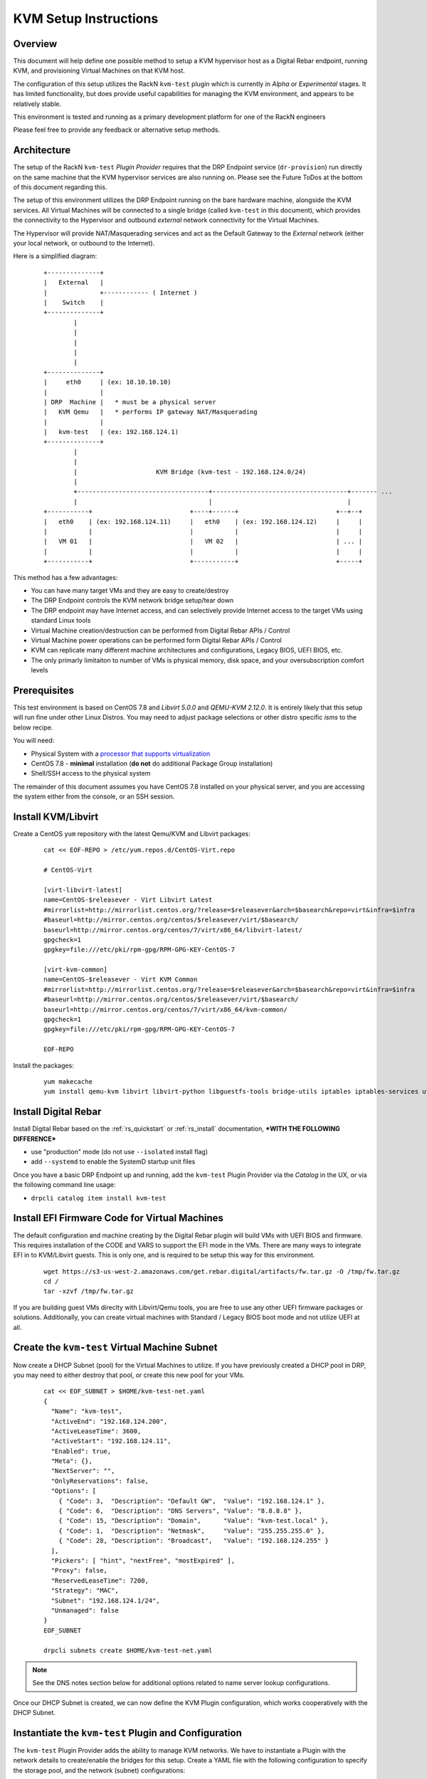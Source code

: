 .. Copyright (c) 2020 RackN Inc.
.. Licensed under the Apache License, Version 2.0 (the "License");
.. Digital Rebar Provision documentation under Digital Rebar master license
.. index::
  pair: Digital Rebar Provision; Setup

.. _rs_setup_kvm:

KVM Setup Instructions
~~~~~~~~~~~~~~~~~~~~~~

Overview
--------

This document will help define one possible method to setup a KVM hypervisor host
as a Digital Rebar endpoint, running KVM, and provisioning Virtual Machines on
that KVM host.

The configuration of this setup utilizes the RackN ``kvm-test`` plugin which is
currently in *Alpha* or *Experimental* stages.  It has limited functionality, but
does provide useful capabilities for managing the KVM environment, and appears
to be relatively stable.

This environment is tested and running as a primary development platform for one
of the RackN engineers

Please feel free to provide any feedback or alternative setup methods.


Architecture
------------

The setup of the RackN ``kvm-test`` *Plugin Provider* requires that the DRP Endpoint service
(``dr-provision``) run directly on the same machine that the KVM hypervisor services are
also running on.  Please see the Future ToDos at the bottom of this document regarding this.

The setup of this environment utilizes the DRP Endpoint running on the bare hardware machine,
alongside the KVM services.  All Virtual Machines will be connected to a single bridge
(called ``kvm-test`` in this document), which provides the connectivity to the Hypervisor
and outbound *external* network connectivity for the Virtual Machines.

The Hypervisor will provide NAT/Masquerading services and act as the Default Gateway to the
*External* network (either your local network, or outbound to the Internet).

Here is a simplified diagram:

  ::

     +--------------+
     |   External   |
     |              +------------ ( Internet )
     |    Switch    |
     +--------------+
             |
             |
             |
             |
             |
     +--------------+
     |     eth0     | (ex: 10.10.10.10)
     |              |
     | DRP  Machine |   * must be a physical server
     |   KVM Qemu   |   * performs IP gateway NAT/Masquerading
     |              |
     |   kvm-test   | (ex: 192.168.124.1)
     +--------------+
             |
             |
             |                     KVM Bridge (kvm-test - 192.168.124.0/24)
             |
             +-----------------------------------+------------------------------------+------- ...
             |                                   |                                    |
     +-----------+                          +----+------+                          +--+--+
     |   eth0    | (ex: 192.168.124.11)     |   eth0    | (ex: 192.168.124.12)     |     |
     |           |                          |           |                          |     |
     |   VM 01   |                          |   VM 02   |                          | ... |
     |           |                          |           |                          |     |
     +-----------+                          +-----------+                          +-----+


This method has a few advantages:

* You can have many target VMs and they are easy to create/destroy
* The DRP Endpoint controls the KVM network bridge setup/tear down
* The DRP endpoint may have Internet access, and can selectively provide Internet access to the target VMs using standard Linux tools
* Virtual Machine creation/destruction can be performed from Digital Rebar APIs / Control
* Virtual Machine power operations can be performed form Digital Rebar APIs / Control
* KVM can replicate many different machine architectures and configurations, Legacy BIOS, UEFI BIOS, etc.
* The only primarly limitaiton to number of VMs is physical memory, disk space, and your oversubscription comfort levels

Prerequisites
-------------

This test environment is based on CentOS 7.8 and *Libvirt 5.0.0* and *QEMU-KVM 2.12.0*.  It
is entirely likely that this setup will run fine under other Linux Distros.  You may need to
adjust package selections or other distro specific *isms* to the below recipe.

You will need:

* Physical System with a `processor that supports virtualization <https://www.linux-kvm.org/page/Processor_support>`_
* CentOS 7.8 - **minimal** installation (**do not** do additional Package Group installation)
* Shell/SSH access to the physical system

The remainder of this document assumes you have CentOS 7.8 installed on your physical server,
and you are accessing the system either from the console, or an SSH session.


Install KVM/Libvirt
-------------------

Create a CentOS ``yum`` repository with the latest Qemu/KVM and Libvirt packages:

  ::

    cat << EOF-REPO > /etc/yum.repos.d/CentOS-Virt.repo

    # CentOS-Virt

    [virt-libvirt-latest]
    name=CentOS-$releasever - Virt Libvirt Latest
    #mirrorlist=http://mirrorlist.centos.org/?release=$releasever&arch=$basearch&repo=virt&infra=$infra
    #baseurl=http://mirror.centos.org/centos/$releasever/virt/$basearch/
    baseurl=http://mirror.centos.org/centos/7/virt/x86_64/libvirt-latest/
    gpgcheck=1
    gpgkey=file:///etc/pki/rpm-gpg/RPM-GPG-KEY-CentOS-7

    [virt-kvm-common]
    name=CentOS-$releasever - Virt KVM Common
    #mirrorlist=http://mirrorlist.centos.org/?release=$releasever&arch=$basearch&repo=virt&infra=$infra
    #baseurl=http://mirror.centos.org/centos/$releasever/virt/$basearch/
    baseurl=http://mirror.centos.org/centos/7/virt/x86_64/kvm-common/
    gpgcheck=1
    gpgkey=file:///etc/pki/rpm-gpg/RPM-GPG-KEY-CentOS-7

    EOF-REPO

Install the packages:

  ::

      yum makecache
      yum install qemu-kvm libvirt libvirt-python libguestfs-tools bridge-utils iptables iptables-services util-linux unbound curl wget jq


Install Digital Rebar
---------------------

Install Digital Rebar based on the :ref:`rs_quickstart` or :ref:`rs_install` documentation,
***WITH THE FOLLOWING DIFFERENCE***

* use "production" mode (do not use ``--isolated`` install flag)
* add ``--systemd`` to enable the SystemD startup unit files

Once you have a basic DRP Endpoint up and running, add the ``kvm-test`` Plugin Provider
via the *Catalog* in the UX, or via the following command line usage:

* ``drpcli catalog item install kvm-test``


Install EFI Firmware Code for Virtual Machines
----------------------------------------------

The default configuration and machine creating by the Digital Rebar plugin will
build VMs with UEFI BIOS and firmware.  This requires installation of the CODE
and VARS to support the EFI mode in the VMs.  There are many ways to integrate
EFI in to KVM/Libvirt guests.  This is only one, and is required to be setup
this way for this environment.

  ::

    wget https://s3-us-west-2.amazonaws.com/get.rebar.digital/artifacts/fw.tar.gz -O /tmp/fw.tar.gz
    cd /
    tar -xzvf /tmp/fw.tar.gz

If you are building guest VMs direclty with Libvirt/Qemu tools, you are free to use
any other UEFI firmware packages or solutions.  Additionally, you can create
virtual machines with Standard / Legacy BIOS boot mode and not utilize UEFI at all.


Create the ``kvm-test`` Virtual Machine Subnet
----------------------------------------------

Now create a DHCP Subnet (pool) for the Virtual Machines to utilize.  If you have
previously created a DHCP pool in DRP, you may need to either destroy that pool,
or create this new pool for your VMs.

  ::

    cat << EOF_SUBNET > $HOME/kvm-test-net.yaml
    {
      "Name": "kvm-test",
      "ActiveEnd": "192.168.124.200",
      "ActiveLeaseTime": 3600,
      "ActiveStart": "192.168.124.11",
      "Enabled": true,
      "Meta": {},
      "NextServer": "",
      "OnlyReservations": false,
      "Options": [
        { "Code": 3,  "Description": "Default GW",  "Value": "192.168.124.1" },
        { "Code": 6,  "Description": "DNS Servers", "Value": "8.8.8.8" },
        { "Code": 15, "Description": "Domain",      "Value": "kvm-test.local" },
        { "Code": 1,  "Description": "Netmask",     "Value": "255.255.255.0" },
        { "Code": 28, "Description": "Broadcast",   "Value": "192.168.124.255" }
      ],
      "Pickers": [ "hint", "nextFree", "mostExpired" ],
      "Proxy": false,
      "ReservedLeaseTime": 7200,
      "Strategy": "MAC",
      "Subnet": "192.168.124.1/24",
      "Unmanaged": false
    }
    EOF_SUBNET

    drpcli subnets create $HOME/kvm-test-net.yaml

.. note:: See the DNS notes section below for additional options related to name server
          lookup configurations.

Once our DHCP Subnet is created, we can now define the KVM Plugin configuration,
which works cooperatively with the DHCP Subnet.


Instantiate the ``kvm-test`` Plugin and Configuration
-----------------------------------------------------

The ``kvm-test`` Plugin Provider adds the ability to manage KVM networks.  We have
to instantiate a Plugin with the network details to create/enable the bridges
for this setup.  Create a YAML file with the following configuration to specify
the storage pool, and the network (subnet) configurations:

.. warning:: Your network configuration here must match the Subnet created above.

  ::

    cat << EOF-PLUGIN > $HOME/kvm-test-plugin.yaml
    ---
    Name: kvm-test
    Description: ""
    Meta: {}
    Params:
      kvm-test/storage-pool: dirpool
      kvm-test/subnet:
        address: 192.168.124.1/24
        domain: kvm-test.local
        gateway: 192.168.124.1
        name: kvm-test
        nameserver: 8.8.8.8
    Provider: kvm-test

    EOF-PLUGIN

    # now create the plugin from the above config file
    drpcli plugins create $HOME/kvm-test-plugin.yaml

.. note:: This is only one possible configuration.  You can specify different addressing,
          DNS servers, etc. to match your requirements.  See the DNS topic below.

Once you create the Plugin, you should  now be able to see the network bridge in the
OS of your DRP Endpoint.  If you do not, restart DRP (``systemctl restart dr-provision``),
and check again:

  ::

    # ip a sh kvm-test
    7: kvm-test: <BROADCAST,MULTICAST,UP,LOWER_UP> mtu 1500 qdisc noqueue state UP group default qlen 1000
        link/ether fe:54:00:28:20:b7 brd ff:ff:ff:ff:ff:ff
        inet 192.168.124.1/24 brd 192.168.124.255 scope global kvm-test
          valid_lft forever preferred_lft forever

    # brctl show kvm-test
    bridge name	bridge id		STP enabled	interfaces
    kvm-test		8000.fe54002820b7	no		vnet0


Setup IP Forwarding and NAT Masquerading
----------------------------------------

This portion of the configuration sets up the DRP Endpoint machine as a *router* and
IP NAT Masquerading host for the Virtual Machines that DRP will manage and control.
This has the drawback that all VM network traffic will route *through* the DRP Endpoint
Operating System, however, it is a simplified setup that works very well and is
repeatable and independent from the machines external network topology.

Configuring the Virtual Machine networks differently (eg with multiple NICs), and creating
associated Bridges to other network devices is entirely possible, but outside the
scope of this document.

The below enables extremely simplified ``iptables`` rules to perform these tasks.  Other
firewall services can be substituted, as long as you perform these similar capabilities.
We encourage you to also increase the external network rulesets to better protect your
system services.

.. warning:: If you utilize other firewall services (eg ``firewalld``), ensure you perform
             the equivalent setup as below.

This configuration will check the DRP Endpoint Plugin instantiation (as above) to
set the network devices and rules automatically.

  ::

    #!/usr/bin/env bash

    # get DRP kvm-test base network for $1 (kvm-test by default if not defined)
    # saves configurations so they survive reboots
    PATH=$PATH:/usr/local/bin

    NW=$(drpcli plugins show kvm-test | jq -r '.Params."kvm-test/subnet".name')
    NET=${1:-$NW}
    JSON=/tmp/$NET-network.json
    drpcli subnets show $NET > $JSON
    NETWORK=$(cat $JSON | jq -r '.Subnet' | sed 's/\(.*\)\.\(.*\)\.\(.*\)\..*$/\1.\2.\3.0/')
    HOST=$(cat $JSON | jq -r ".Options | .[] | select(.Code==3) | .Value")
    MASK=$(cat $JSON | jq -r ".Options | .[] | select(.Code==1) | .Value")

    echo "
    NETWORK  :: $NETWORK
    HOST     :: $HOST
    MASK     :: $MASK
    "

    systemctl start iptables
    systemctl enable iptables

    iptables -t nat -A POSTROUTING -s "$NETWORK/$MASK" ! -d "$NETWORK/$MASK" -j MASQUERADE
    iptables -I FORWARD 1 -i $NET -j ACCEPT
    iptables -I FORWARD 1 -o $NET -m state --state RELATED,ESTABLISHED -j ACCEPT

    service iptables save

    sysctl net.ipv4.ip_forward=1
    echo "net.ipv4.ip_forward=1" > /etc/sysctl.d/50-ipv4_ip_forward.conf
    exit 0


Virtual Machine Creation
------------------------

The DRP based KVM plugin supports creating and provides limited control over virtual
machine actions (``poweron``, ``poweroff``, ``reboot``, etc.).  To support these
actions, the Machine must have the KVM specific Parameters:

* ``kvm-test/machine: { ... }``
* ``machine-plugin: kvm-test``

These values help the plugin to control the Virtual Machine state correctly.

.. note:: The *create* VM variations below all initially create the Virtual Machine as an
          object in DRP to manage, and the Virtual Machine within KVM; you will need
          to power the Machine(s) on after creation (details below).


Create VMs via Portal (UX)
==========================

You can create new virtual machines from the RackN hosted Portal, by visiting the
*Plugins* menu page, and then selecting the ``kvm-test`` plugin that was created
earlier.  On this page, there is a simple dialog input form to specify the Machine
base name, and number of machines to create.  These machines will be created based
on the internally compiled in machine specs, which can not be changed easily at
this time.


Create VMs via Command Line (drpcli)
====================================

The ``drpcli`` command can be used to create a Machine object, and by setting specific
Param values on the Machine object, the system will create VMs.  The below shell script
builds up the appropriate Machine Ojbect JSON information, initiates the create, and
powers on the VM.  You can just run the script to receive a randomized machine name,
or pass a VM name as ARGv1 to the script.

  ::

    cat << EOF_SCRIPT > $HOME/create-vms.sh
    #!/usr/bin/env bash
    # create a DRP managed KVM Virtual Machine

    # optionally specify machine name as ARGv1

    UUID=$(uuidgen)
    MID=$(mktemp -u XXXXXX | tr '[:upper:]' '[:lower:]')
    NAME=${1:-mach-$MID}

    JSON="
    { \"Name\": \"$NAME\",
      \"Params\": {
        \"machine-plugin\": \"kvm-test\",
        \"kvm-test/machine\": {
        \"arch\": \"x86_64\",
        \"bios\": \"bios\",
        \"bridge\": \"kvm-test\",
        \"cores\": 2,
        \"disk-size\": 20,
        \"memory\": 2048,
        \"Name\": \"$NAME\",
        \"pool\": \"default\",
        \"uuid\": \"$UUID\"
        }
      }
    }
    "

    echo ">>> Creating Machine:  $NAME"
    drpcli machines create "$JSON"

    echo ">>> Powering on machine: $NAME"
    drpcli machines action Name:$NAME poweron

    exit 0
    EOF_SCRIPT

    chmod $HOME/create-vm.sh

Example usage of the script, creating VM named *vm-test-01*:

* ``./create-vm.sh vm-test-01``


Create VMs via ``virsh`` or other Methods
=========================================

You are welcome to create Virtual Machines through any other traditional VM creation
mechanism that is supported by your setup.  Just set the Virtual Machine to boot
PXE first, and generally speaking, it should be discovered, and added in to inventory
on the DRP Endpoint to be managed as any other normal machine.

This method allows you greater control over the virtual machine specifications if you
need to test different hardware architectures, components, BIOS setups, etc.

.. note:: Machines created this way can not be power controlled via DRP, unless you add
          Machine Params as specified above.  Reference a Digital Rebar created VM for
          the correct structure of the Params.


Power Control of your VMs
=========================

Power on, off, reboot, etc. controls are enabled through DRP *Plugin* **actions**.  The actions
work as long as the Machine object has the correct Params set on it to allow the Plugin system
to reference properly.

If you are creating machines directly via ``virsh``, ``qemu-kvm``, ``qqemu-system-x86_64``, or
other options; you must manually add the Params to the DRP Machine object.  In this case, it is
recommend you create a VM via the Portal/UX, observe the Machines ``kvm-test/*`` param values,
and replicate those.

For VMs created via the Portal/UX or CLI tool, you can use DRP to perform the machine actions.
In the Portal, use the standard *Actions* dialogs on the *Machines* menu page, or on the Machines
detail panel to effect power changes.  For CLI actions, perform the following:

  ::

    VM="MACHINE_NAME"  # change this!

    # get a list of the Actions availble on the Machine
    drpcli machines actions Name:$VM | jq -r '.[].Command'

    # perform an action
    drpcli machines action Name:$VM poweron

.. note:: It appears that the CLI method of passing machine actions for VM power control
          are not very reliable.  Utilize the Portal/UX method if you have issues with
          the CLI method.


Virtual Consoles for VMs
------------------------

There are a couple of options for managing the view/interaction with the console of the VMs.  These
all basically come down to how the VM was created, and the supported console setup inside the
Machine specifications.  The default setup for VMs created by the Portal/UX Plugin operation, or the
CLI tooling utilize a *Spice* display method.  You can find more at the following resources:

* `Spice on your local KVM workstation <https://www.linux-kvm.org/page/SPICE>`_
* `Spice KVM / CentOS Howto <https://wiki.centos.org/HowTos/Spice-libvirt>`_
* `Download Spice Clients and Tools <https://www.spice-space.org/download.html>`_

The Virtual Machine display specifications can be changed to utilize VNC and VNC clients as well.

In all cases, if you are remote from the KVM hypervisor, you will need to either forward Ports to
the KVM Hypervisor, setup a VPN connection to connect to the Hypervisor and your Guest VMs, or
otherwise arrange to have the Spice/VNC ports opened up on the External network interface of your
hypervisor for access directly over the network.

At the shell/command line of the Hypervisor, you can see the emulated serial console of the VM
by use of the ``virsh`` tool, as follows:

  ::

    virsh console <VM_NAME>

If there is no console output, it may appear that you are not connected - hit ``<Enter>`` to
regenerate the Shell login dialog on the TTY in this case.


Extra Disks and NICs for your VMs
---------------------------------

If you require additional storage devices (eg "disks") inside your VM, more than the single
defined NIC, or other hardware changes, you can create VMs from the Hypervisor tooling with these
devices.  Any configuration that allows DRP to have access on one Boot/Control NIC will work.

You will need to add any additional Hypervisor network (bridges, NAT/Masqurading, etc.) necessary
to support additional NICs.


A Note about VM DNS Services
----------------------------

The above configuration has the DRP Subnet set external DNS servers for resolving
name server lookups.  This works well, but you can also set up services like Unbound
in the DRP Endpoint / KVM hypervisor and limit the DNS queries based on Unbound
rules and capabilities.  A simple example that provides pass-through recursive DNS
query and caching support for Unbound is as follows:

  ::

    # assumes package 'unbound' was installed as per above examples

    cat << EOF_UNOUND > /etc/unbound/conf.d/kvm-test.conf
    # kvm-test DRP managed virtual machine network
    server:
      interface: 192.168.124.1
      access-control: 192.168.124.0/24 allow
      access-control: ::1 allow
    EOF_UNBOUND

    systemctl restart unbound

Now you can adjust the Subnet specifiction for the DNS Option (Code 6) to set the
DNS server that your DHCP clients use to:

* ``192.168.124.1``

You can find more information on configuration and management of the *Unbound* services at:

* https://nlnetlabs.nl/projects/unbound/about/


Additional ToDos and Enhancement Ideas
--------------------------------------

The ``kvm-test`` plugin doesn't receive much love from RackN.  It works pretty well in it's limited
use case today.  The primary drawback is the Machine specifications are hard-wired in to the *Plugin
Provider* golang compiled binary.  This makes changing hardware types left to the direct Virtual
Machine creation path within KVM/Qemu/Libvirt, and not via the DRP Plugin mechanism.

If you find the KVM Test plugin useful, and are so inclined, we welcome Pull Requests enhancements
to add value and additional capabilities to the tooling.  You can find the Github repo and code
for ``kvm-test`` at:

* https://github.com/digitalrebar/provision-plugins/tree/v4/cmds/kvm-test

Some places that could use love and enhancement:

* More flexible Machine creation specifications
* A workflow designed to run in the special Self Runner to configured the DRP Endpoint with KVM configuration
* Remote API invocation of KVM hypervisors across the network, so DRP Endpoint isn't required to be on the same KVM host

There are many more small areas that can be enhanced.  `Please contact RackN <http://rackn.com/contact>`_ if
you have any thoughts or questions to make this better!


Example Machine Creation - ``virt-install`
-------------------------------------------

A simple example of using ``virt-install`` to create a Virtual Machine:

  ::

    virt-install \
      --name=winders --ram=4096 --cpu host --hvm --vcpus=2 \
      --os-type=windows --os-variant=win10 \
      --disk /var/lib/libvirt/images/winders.qcow2,size=80,bus=virtio \
      --pxe --network bridge=kvm-test,model=virtio \
      --graphics vnc,listen=127.0.0.1,password=foobar --check all=off &

This creates the Virtual machine and specifies PXE network boot.  The machine should create
and load the Sledgehammer Discovery image.  Note that when the Machine object is created
in Digital Rebar, the name will not match - it will recieve the *dname* based on the PXE
boot NIC MAC address like *d52-54-00-3b-c5-76*.

The console is availble via the VNC protocol on localhost with the password *foobar* in this
example.

